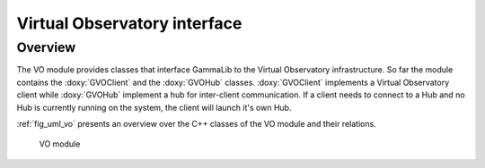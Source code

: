 .. _sec_vo:

Virtual Observatory interface
-----------------------------

Overview
~~~~~~~~

The VO module provides classes that interface GammaLib to the Virtual 
Observatory infrastructure. So far the module contains the :doxy:`GVOClient`
and the :doxy:`GVOHub` classes. :doxy:`GVOClient` implements a 
Virtual Observatory client while :doxy:`GVOHub` implement a hub for
inter-client communication.
If a client needs to connect to a Hub and no Hub is currently running
on the system, the client will launch it's own Hub.

:ref:`fig_uml_vo` presents an overview over the C++ classes of the VO
module and their relations.

.. _fig_uml_vo:

.. figure:: uml_vo.png
   :width: 30%

   VO module
